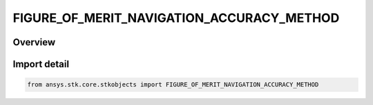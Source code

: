 FIGURE_OF_MERIT_NAVIGATION_ACCURACY_METHOD
==========================================

.. py:class:: ansys.stk.core.stkobjects.FIGURE_OF_MERIT_NAVIGATION_ACCURACY_METHOD

   IntEnum


.. py:currentmodule:: FIGURE_OF_MERIT_NAVIGATION_ACCURACY_METHOD

Overview
--------

.. tab-set::

    .. tab-item:: Members
        
        .. list-table::
            :header-rows: 0
            :widths: auto

            * - :py:attr:`~CONSTANT`
              - The uncertainty in the one-way range measurements is specified as a constant value.

            * - :py:attr:`~ELEVATION_ANGLE`
              - The uncertainty in the one-way range measurements is specified as a function of the elevation angle on a transmitter basis.


Import detail
-------------

.. code-block:: python

    from ansys.stk.core.stkobjects import FIGURE_OF_MERIT_NAVIGATION_ACCURACY_METHOD


